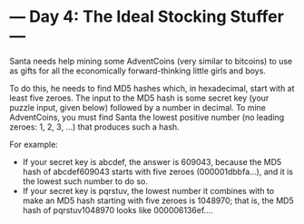 * --- Day 4: The Ideal Stocking Stuffer ---

   Santa needs help mining some AdventCoins (very similar to bitcoins) to use
   as gifts for all the economically forward-thinking little girls and boys.

   To do this, he needs to find MD5 hashes which, in hexadecimal, start with
   at least five zeroes. The input to the MD5 hash is some secret key (your
   puzzle input, given below) followed by a number in decimal. To mine
   AdventCoins, you must find Santa the lowest positive number (no leading
   zeroes: 1, 2, 3, ...) that produces such a hash.

   For example:

     * If your secret key is abcdef, the answer is 609043, because the MD5
       hash of abcdef609043 starts with five zeroes (000001dbbfa...), and it
       is the lowest such number to do so.
     * If your secret key is pqrstuv, the lowest number it combines with to
       make an MD5 hash starting with five zeroes is 1048970; that is, the
       MD5 hash of pqrstuv1048970 looks like 000006136ef....

